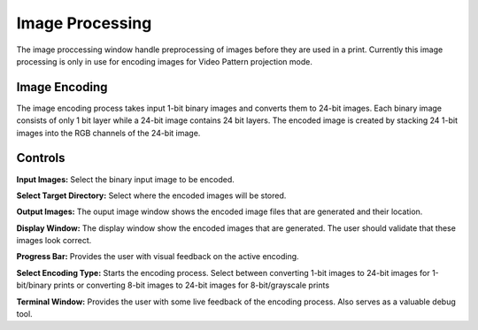 ============
Image Processing
============
The image proccessing window handle preprocessing of images before they are used in a print. 
Currently this image processing is only in use for encoding images for Video Pattern projection mode.

Image Encoding
-----------------
.. image:: images/image-process-algorithm.png

The image encoding process takes input 1-bit binary images and converts them to 24-bit images.
Each binary image consists of only 1 bit layer while a 24-bit image contains 24 bit layers. 
The encoded image is created by stacking 24 1-bit images into the RGB channels of the 24-bit image.

Controls
-----------

.. image:: images/image-processing.PNG

**Input Images:**
Select the binary input image to be encoded.

**Select Target Directory:**
Select where the encoded images will be stored.

**Output Images:**
The ouput image window shows the encoded image files that are generated and their location.

**Display Window:**
The display window show the encoded images that are generated. The user should validate that these images
look correct.

**Progress Bar:**
Provides the user with visual feedback on the active encoding.

**Select Encoding Type:**
Starts the encoding process. Select between converting 1-bit images to 24-bit images for 1-bit/binary prints or converting 8-bit images to 24-bit images for 8-bit/grayscale prints

**Terminal Window:**
Provides the user with some live feedback of the encoding process. Also serves as a valuable debug tool.